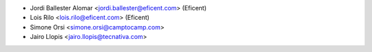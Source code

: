 * Jordi Ballester Alomar <jordi.ballester@eficent.com> (Eficent)
* Lois Rilo <lois.rilo@eficent.com> (Eficent)
* Simone Orsi <simone.orsi@camptocamp.com>
* Jairo Llopis <jairo.llopis@tecnativa.com>
